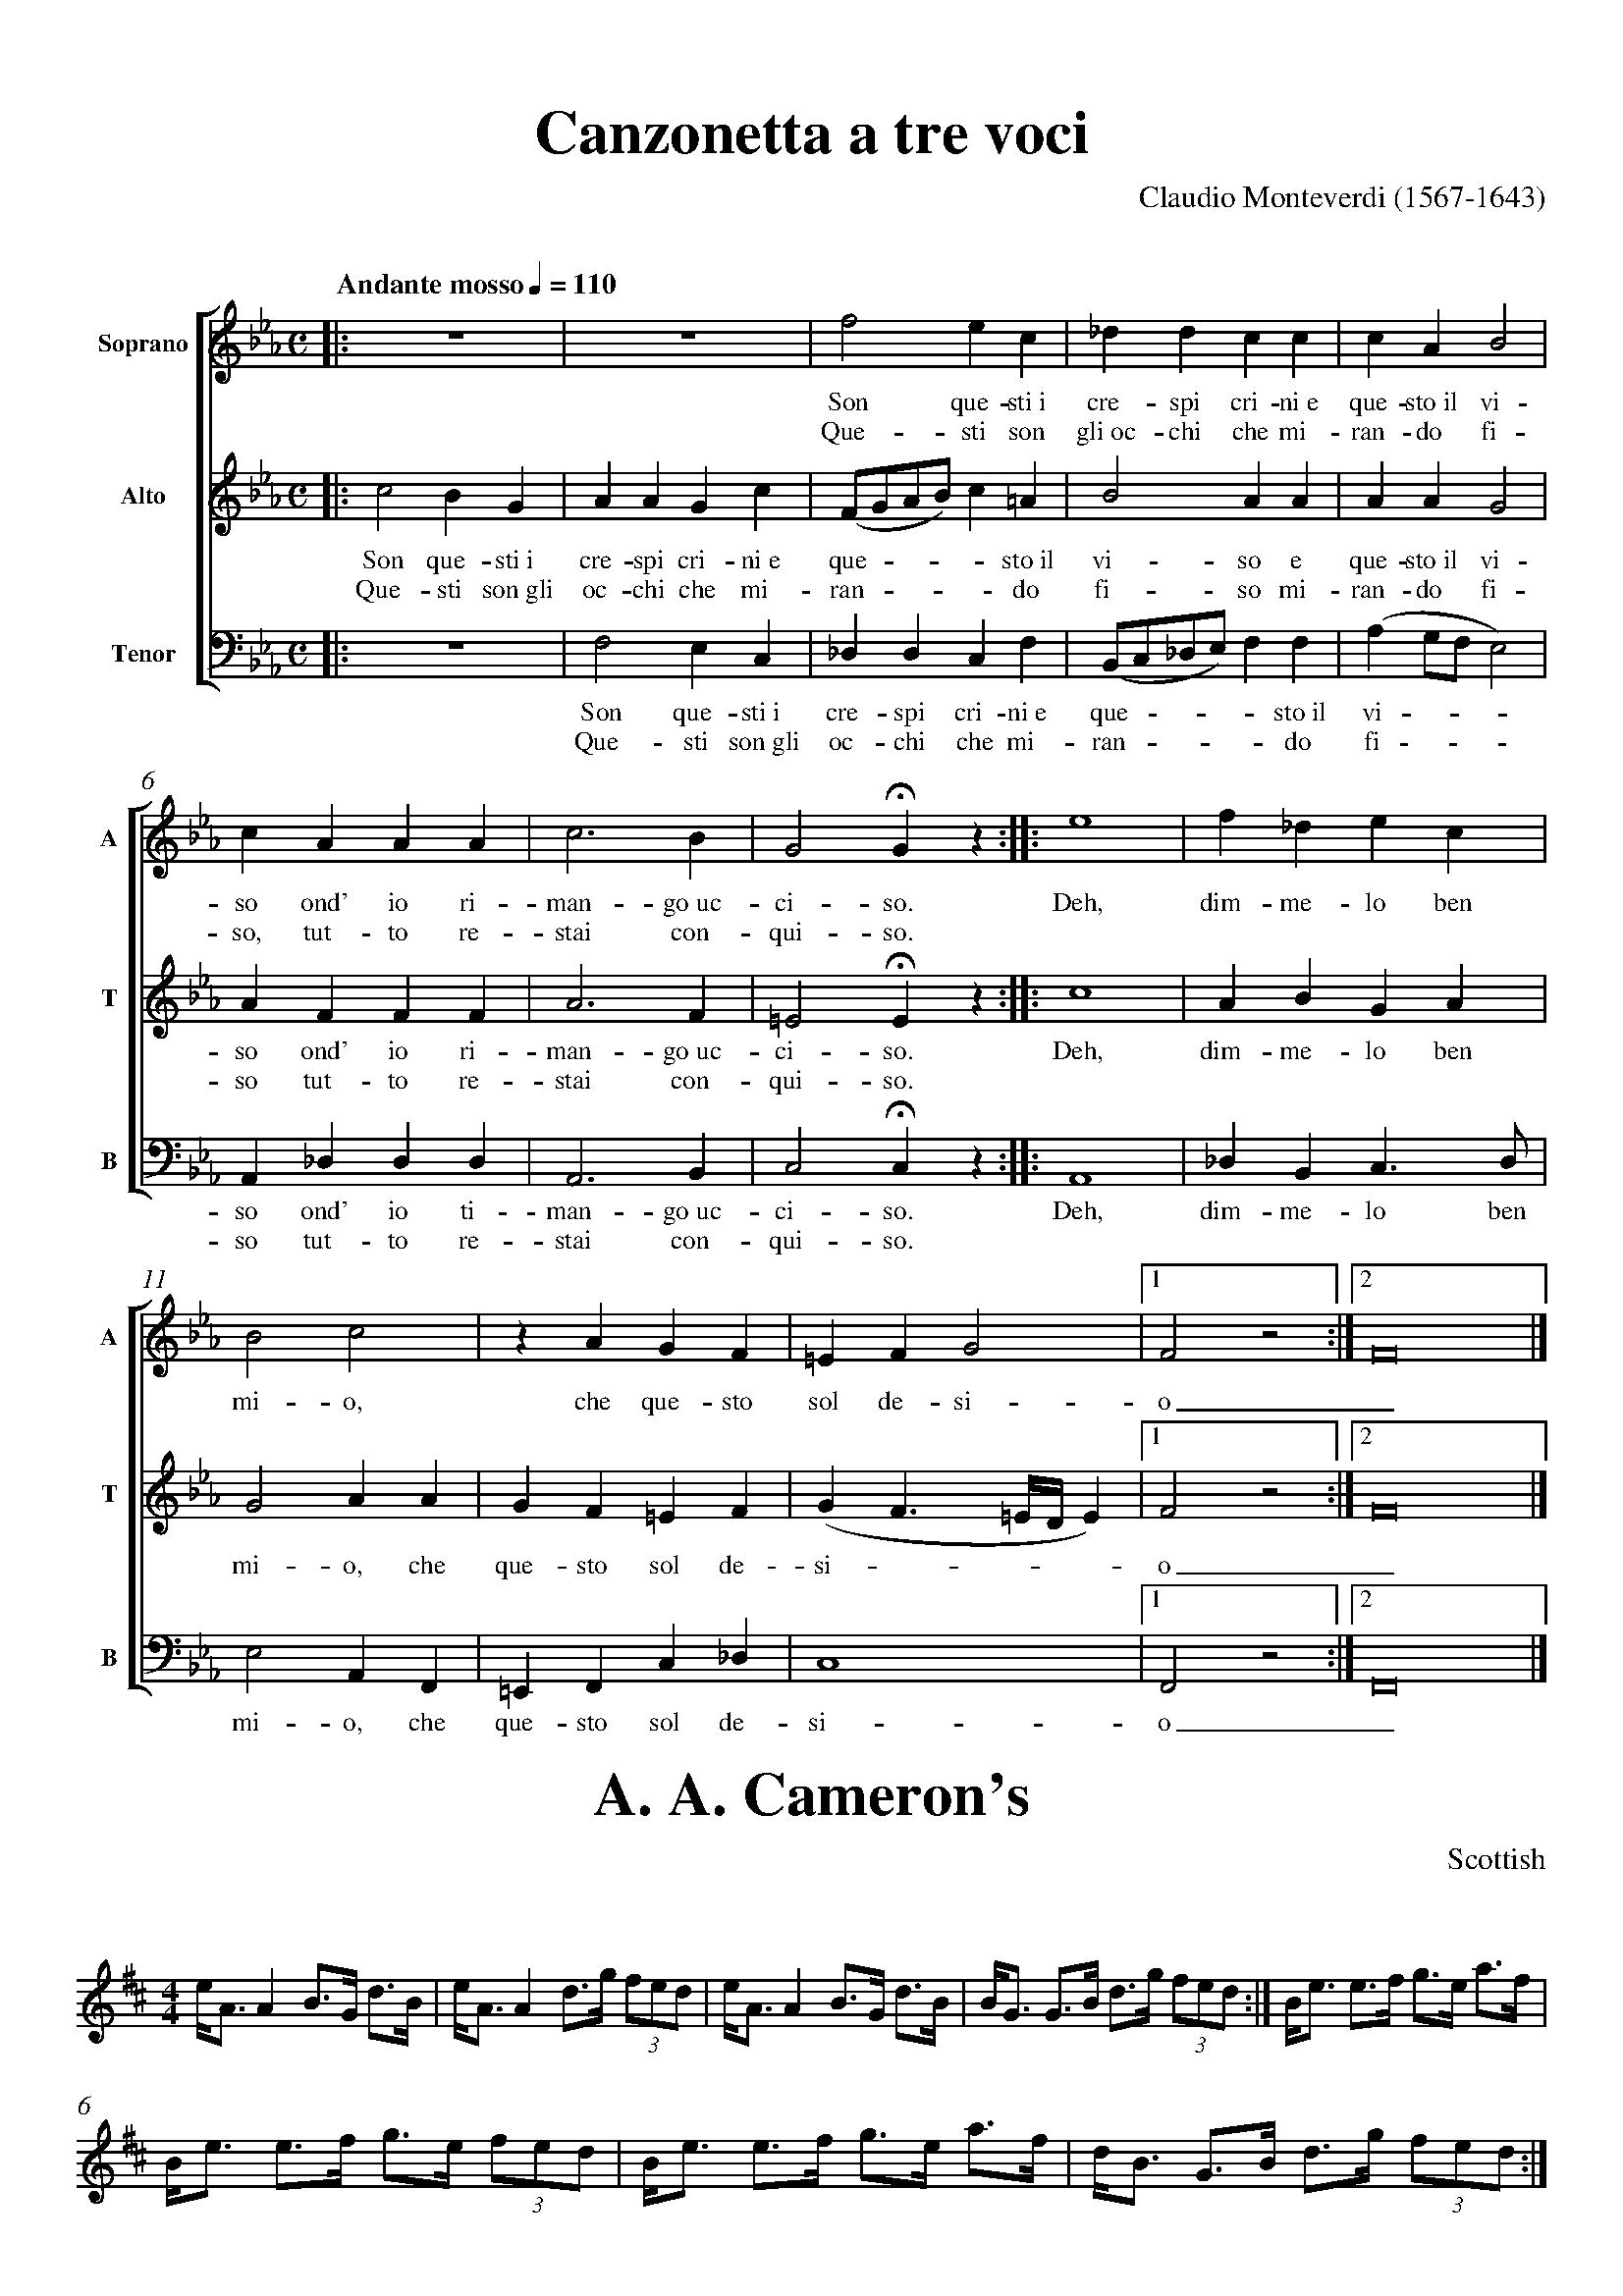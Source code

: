% SYNTAX TEST "Packages/ABC Notation/ABC Notation.sublime-syntax"
%abc-2.1
%<- comment.line.namespace.abc
%^^^^^^^ keyword.other.special-method.namespace.abc
%%pagewidth      21cm
%<- meta.directive.abc comment.line.percentage.directive.abc
% ^^^^^^^^^ keyword.operator.word.directive.abc
%                ^^^^ constant.numeric.float.length-unit.abc
%          ^^^^^^^^^^ meta.directive.abc variable.parameter.directive.abc
%%pageheight     29.7cm
%<- meta.directive.abc comment.line.percentage.directive.abc
% ^^^^^^^^^^ keyword.operator.word.directive.abc
%                ^^^^^^ constant.numeric.float.length-unit.abc
%           ^^^^^^^^^^^ meta.directive.abc variable.parameter.directive.abc
%%topspace       0.5cm
%<- meta.directive.abc comment.line.percentage.directive.abc
% ^^^^^^^^ keyword.operator.word.directive.abc
%                ^^^^^ constant.numeric.float.length-unit.abc
%         ^^^^^^^^^^^^ meta.directive.abc variable.parameter.directive.abc
%%topmargin      1cm
%<- meta.directive.abc comment.line.percentage.directive.abc
% ^^^^^^^^^ keyword.operator.word.directive.abc
%                ^^^ constant.numeric.float.length-unit.abc
%          ^^^^^^^^^ meta.directive.abc variable.parameter.directive.abc
%%botmargin      0cm
%<- meta.directive.abc comment.line.percentage.directive.abc
% ^^^^^^^^^ keyword.operator.word.directive.abc
%                ^^^ constant.numeric.float.length-unit.abc
%          ^^^^^^^^^ meta.directive.abc variable.parameter.directive.abc
%%leftmargin     1cm
%<- meta.directive.abc comment.line.percentage.directive.abc
% ^^^^^^^^^^ keyword.operator.word.directive.abc
%                ^^^ constant.numeric.float.length-unit.abc
%           ^^^^^^^^ meta.directive.abc variable.parameter.directive.abc
%%rightmargin    1cm
%<- meta.directive.abc comment.line.percentage.directive.abc
% ^^^^^^^^^^^ keyword.operator.word.directive.abc
%                ^^^ constant.numeric.float.length-unit.abc
%            ^^^^^^^ meta.directive.abc variable.parameter.directive.abc
%%titlespace     0cm
%<- meta.directive.abc comment.line.percentage.directive.abc
% ^^^^^^^^^^ keyword.operator.word.directive.abc
%                ^^^ constant.numeric.float.length-unit.abc
%           ^^^^^^^^ meta.directive.abc variable.parameter.directive.abc
%%titlefont      Times-Bold 32
%<- meta.directive.abc comment.line.percentage.directive.abc
% ^^^^^^^^^ keyword.operator.word.directive.abc
%                           ^^ constant.numeric.float.length-unit.abc
%                ^^^^^^^^^^^^^ meta.directive.abc variable.parameter.directive.abc
%%subtitlefont   Times-Bold 24
%<- meta.directive.abc comment.line.percentage.directive.abc
% ^^^^^^^^^^^^ keyword.operator.word.directive.abc
%                           ^^ constant.numeric.float.length-unit.abc
%             ^^^^^^^^^^^^^^^^ meta.directive.abc variable.parameter.directive.abc
%%composerfont   Times 16
%<- meta.directive.abc comment.line.percentage.directive.abc
% ^^^^^^^^^^^^ keyword.operator.word.directive.abc
%                      ^^ constant.numeric.float.length-unit.abc
%             ^^^^^^^^^^^ meta.directive.abc variable.parameter.directive.abc
%%vocalfont      Times-Roman 14
%<- meta.directive.abc comment.line.percentage.directive.abc
% ^^^^^^^^^ keyword.operator.word.directive.abc
%                            ^^ constant.numeric.float.length-unit.abc
%          ^^^^^^^^^^^^^^^^^^^^ meta.directive.abc variable.parameter.directive.abc
%%staffsep       60pt
%<- meta.directive.abc comment.line.percentage.directive.abc
% ^^^^^^^^ keyword.operator.word.directive.abc
%                ^^^^ constant.numeric.float.length-unit.abc
%         ^^^^^^^^^^^ meta.directive.abc variable.parameter.directive.abc
%%sysstaffsep    20pt
%<- meta.directive.abc comment.line.percentage.directive.abc
% ^^^^^^^^^^^ keyword.operator.word.directive.abc
%                ^^^^ constant.numeric.float.length-unit.abc
%            ^^^^^^^^ meta.directive.abc variable.parameter.directive.abc
%%musicspace     1cm
%<- meta.directive.abc comment.line.percentage.directive.abc
% ^^^^^^^^^^ keyword.operator.word.directive.abc
%                ^^^ constant.numeric.float.length-unit.abc
%           ^^^^^^^^ meta.directive.abc variable.parameter.directive.abc
%%vocalspace     5pt
%<- meta.directive.abc comment.line.percentage.directive.abc
% ^^^^^^^^^^ keyword.operator.word.directive.abc
%                ^^^ constant.numeric.float.length-unit.abc
%           ^^^^^^^^ meta.directive.abc variable.parameter.directive.abc
%%measurenb      0
%<- meta.directive.abc comment.line.percentage.directive.abc
% ^^^^^^^^^ keyword.operator.word.directive.abc
%                ^ constant.numeric.float.length-unit.abc
%          ^^^^^^^ meta.directive.abc variable.parameter.directive.abc
%%barsperstaff   5
%<- meta.directive.abc comment.line.percentage.directive.abc
% ^^^^^^^^^^^^ keyword.operator.word.directive.abc
%                ^ constant.numeric.float.length-unit.abc
%             ^^^^ meta.directive.abc variable.parameter.directive.abc
%%scale          0.7
%<- meta.directive.abc comment.line.percentage.directive.abc
% ^^^^^ keyword.operator.word.directive.abc
%                ^^^ constant.numeric.float.length-unit.abc
%      ^^^^^^^^^^^^^ meta.directive.abc variable.parameter.directive.abc
X: 1
%^ entity.name.tag.index.abc
%  ^ variable.parameter.index.abc
T: Canzonetta a tre voci
%^ meta.field.title.abc entity.name.tag.title.abc
%  ^^^^^^^^^^^^^^^^^^^^^ meta.field.title.abc string.unquoted.title.abc
C: Claudio Monteverdi (1567-1643)
%^ meta.field.abc support.function.field.abc
%  ^^^^^^^^^^^^^^^^^^^^^^^^^^^^^^ meta.field.abc string.unquoted.field.abc
M: C
%^ meta.field.abc support.function.field.abc
% ^^ meta.field.abc string.unquoted.field.abc
L: 1/4
%^ meta.field.abc support.function.field.abc
% ^^^^ meta.field.abc string.unquoted.field.abc
Q: "Andante mosso" 1/4 = 110
%^ meta.field.abc support.function.field.abc
% ^^^^^^^^^^^^^^^^^^^^^^^^^^ meta.field.abc string.unquoted.field.abc
%%score [1 2 3]
%<- meta.directive.abc comment.line.percentage.directive.abc
% ^^^^^ keyword.operator.word.directive.abc
%      ^^^^^^^^ meta.directive.abc variable.parameter.directive.abc
V: 1 clef=treble name="Soprano"sname="A"
%<- meta.field.voice.abc
%^ entity.name.tag.voice.abc
%  ^^^^^^^^^^^^^^^^^^^^^^^^^^^^^^^^^^^^^ variable.parameter.voice.abc
V: 2 clef=treble name="Alto"   sname="T"
%<- meta.field.voice.abc
%^ entity.name.tag.voice.abc
%  ^^^^^^^^^^^^^^^^^^^^^^^^^^^^^^^^^^^^^ variable.parameter.voice.abc
V: 3 clef=bass   name="Tenor"  sname="B" octave=-2
%<- meta.field.voice.abc
%^ meta.field.voice.abc entity.name.tag.voice.abc
%  ^^^^^^^^^^^^^^^^^^^^^^^^^^^^^^^^^^^^^^^^^^^^^^^ variable.parameter.voice.abc
%%MIDI program 1 75 % recorder
%<- meta.directive.abc
%^comment.line.percentage.directive.abc punctuation.definition.comment.abc
% ^^^^ keyword.operator.word.directive.abc
%              ^ constant.numeric.float.length-unit.abc
%                ^^ constant.numeric.float.length-unit.abc
%                   ^^^^^^^^^^ comment.line.percentage.abc
%     ^^^^^^^^^^^^^^^^^^^^^^^^ variable.parameter.directive.abc
%%MIDI program 2 75
%<- meta.directive.abc
%^comment.line.percentage.directive.abc punctuation.definition.comment.abc
% ^^^^ keyword.operator.word.directive.abc
%              ^ constant.numeric.float.length-unit.abc
%                ^^ constant.numeric.float.length-unit.abc
%     ^^^^^^^^^^^^^ variable.parameter.directive.abc
%%MIDI program 3 75
%<- meta.directive.abc
%^comment.line.percentage.directive.abc punctuation.definition.comment.abc
% ^^^^ keyword.operator.word.directive.abc
%              ^ constant.numeric.float.length-unit.abc
%                ^^ constant.numeric.float.length-unit.abc
%     ^^^^^^^^^^^^^ variable.parameter.directive.abc
K: Eb
%<- meta.field.key.head.abc
%^ entity.name.tag.key.abc
%  ^^ variable.parameter.key.abc
% 1 - 4
%<- comment.line.percentage.abc
[V: 1] |:z4  |z4  |f2ec         |_ddcc        |
%                  ^ constant.character.note.abc
%                    ^^ constant.character.note.abc
%                                 ^^^^ constant.character.note.abc
%                   ^ storage.type.note-length.abc
%                                ^ constant.language.accidental.abc
%        ^^ meta.abc-rest.abc
%             ^^ meta.abc-rest.abc
%        ^ meta.abc-rest.abc storage.type.abc-rest.abc
%             ^ meta.abc-rest.abc storage.type.abc-rest.abc
%         ^ meta.abc-rest.abc storage.type.rest-length.abc
%              ^ meta.abc-rest.abc storage.type.rest-length.abc
%^^ meta.inline-field.voice.abc entity.name.tag.inline-field.voice.abc
%   ^ meta.inline-field.voice.abc variable.parameter.voice.abc
%    ^ meta.inline-field.voice.abc entity.name.tag.inline-field.voice.abc
%      ^^ meta.barline.abc punctuation.separator.barline.abc
%            ^ meta.barline.abc punctuation.separator.barline.abc
%                 ^ meta.barline.abc punctuation.separator.barline.abc
%                               ^ meta.barline.abc punctuation.separator.barline.abc
%                                             ^ meta.barline.abc punctuation.separator.barline.abc
w: Son que-sti~i cre-spi cri-ni~e
%<- meta.field.abc
%^ support.function.field.abc
% ^^^^^^^^^^^^^^^^^^^^^^^^^^^^^^^ meta.field.abc string.unquoted.field.abc
w: Que-sti son gli~oc-chi che mi-
%<- meta.field.abc
%^ support.function.field.abc
% ^^^^^^^^^^^^^^^^^^^^^^^^^^^^^^^ meta.field.abc string.unquoted.field.abc
[V: 2] |:c2BG|AAGc|(F/G/A/B/)c=A|B2AA         |
w: Son que-sti~i cre-spi cri-ni~e que - - - - sto~il vi-so e
%<- meta.field.abc
%^ support.function.field.abc
% ^^^^^^^^^^^^^^^^^^^^^^^^^^^^^^^^^^^^^^^^^^^^^^^^^^^^^^^^^^ meta.field.abc string.unquoted.field.abc
w: Que-sti son~gli oc-chi che mi-ran - - - - do fi-so mi-
%<- meta.field.abc
%^ support.function.field.abc
% ^^^^^^^^^^^^^^^^^^^^^^^^^^^^^^^^^^^^^^^^^^^^^^^^^^^^^^^ meta.field.abc string.unquoted.field.abc
[V: 3] |:z4  |f2ec|_ddcf        |(B/c/_d/e/)ff|
w: Son que-sti~i cre-spi cri-ni~e que - - - - sto~il
%<- meta.field.abc
%^ support.function.field.abc
% ^^^^^^^^^^^^^^^^^^^^^^^^^^^^^^^^^^^^^^^^^^^^^^^^^^ meta.field.abc string.unquoted.field.abc
w: Que-sti son~gli oc-chi che mi-ran - - - - do
%<- meta.field.abc
%^ support.function.field.abc
% ^^^^^^^^^^^^^^^^^^^^^^^^^^^^^^^^^^^^^^^^^^^^^ meta.field.abc string.unquoted.field.abc
% 5 - 9
%<- meta.tune.abc comment.line.percentage.abc
[V: 1] cAB2     |cAAA |c3B|G2!fermata!Gz ::e4|
w: que-sto~il vi-so ond' io ri-man-go~uc-ci-so. Deh,
%<- meta.field.abc
%^ support.function.field.abc
% ^^^^^^^^^^^^^^^^^^^^^^^^^^^^^^^^^^^^^^^^^^^^^^^^^^ meta.field.abc string.unquoted.field.abc
w: ran-do fi-so, tut-to re-stai con-qui-so.
%<- meta.field.abc
%^ support.function.field.abc
% ^^^^^^^^^^^^^^^^^^^^^^^^^^^^^^^^^^^^^^^^^ meta.field.abc string.unquoted.field.abc
[V: 2] AAG2     |AFFF |A3F|=E2!fermata!Ez::c4|
w: que-sto~il vi-so ond' io ri-man-go~uc-ci-so. Deh,
%<- meta.field.abc
%^ support.function.field.abc
% ^^^^^^^^^^^^^^^^^^^^^^^^^^^^^^^^^^^^^^^^^^^^^^^^^^ meta.field.abc string.unquoted.field.abc
w: ran-do fi-so tut-to re-stai con-qui-so.
%<- meta.field.abc
%^ support.function.field.abc
% ^^^^^^^^^^^^^^^^^^^^^^^^^^^^^^^^^^^^^^^^ meta.field.abc string.unquoted.field.abc
[V: 3] (ag/f/e2)|A_ddd|A3B|c2!fermata!cz ::A4|
w: vi - - - so ond' io ti-man-go~uc-ci-so. Deh,
%<- meta.field.abc
%^ support.function.field.abc
% ^^^^^^^^^^^^^^^^^^^^^^^^^^^^^^^^^^^^^^^^^^^^^ meta.field.abc string.unquoted.field.abc
w: fi - - - so tut-to re-stai con-qui-so.
%<- meta.field.abc
%^ support.function.field.abc
% ^^^^^^^^^^^^^^^^^^^^^^^^^^^^^^^^^^^^^^^ meta.field.abc string.unquoted.field.abc
% 10 - 15
%<- meta.tune.abc comment.line.percentage.abc
[V: 1] f_dec |B2c2|zAGF  |\
%^^ meta.tune.abc meta.inline-field.voice.abc entity.name.tag.inline-field.voice.abc
%   ^ meta.tune.abc meta.inline-field.voice.abc variable.parameter.voice.abc
%    ^ meta.tune.abc meta.inline-field.voice.abc entity.name.tag.inline-field.voice.abc
%      ^ meta.tune.abc constant.character.note.abc
%       ^ meta.tune.abc constant.language.accidental.abc
%        ^^^ meta.tune.abc constant.character.note.abc
%            ^ meta.tune.abc meta.barline.abc punctuation.separator.barline.abc
%             ^ meta.tune.abc constant.character.note.abc
%              ^ meta.tune.abc storage.type.note-length.abc
%               ^ meta.tune.abc constant.character.note.abc
%                ^ meta.tune.abc storage.type.note-length.abc
%                 ^ meta.tune.abc meta.barline.abc punctuation.separator.barline.abc
%                  ^ meta.tune.abc meta.abc-rest.abc storage.type.abc-rest.abc
%                   ^^^ meta.tune.abc constant.character.note.abc
%                        ^ meta.tune.abc meta.barline.abc punctuation.separator.barline.abc
%                         ^ meta.tune.abc support.function.line-continue.abc
w: dim-me-lo ben mi-o, che que-sto\
%<- meta.field.abc
%^ support.function.field.abc
% ^^^^^^^^^^^^^^^^^^^^^^^^^^^^^^^^^ meta.field.abc string.unquoted.field.abc
=EFG2          |1F2z2:|2F8|] % more notes
%^^^ source.abc meta.tune.abc constant.character.note.abc
%   ^ source.abc meta.tune.abc storage.type.note-length.abc
%              ^ source.abc meta.tune.abc meta.barline.abc punctuation.separator.barline.abc
%               ^ source.abc meta.tune.abc meta.barline.abc punctuation.separator.barline.repeat-length.abc
%              ^^ source.abc meta.tune.abc meta.barline.abc
%                ^ source.abc meta.tune.abc constant.character.note.abc
%                 ^ source.abc meta.tune.abc storage.type.note-length.abc
%                  ^ source.abc meta.tune.abc meta.abc-rest.abc storage.type.abc-rest.abc
%                   ^ source.abc meta.tune.abc meta.abc-rest.abc storage.type.rest-length.abc
%                    ^^ source.abc meta.tune.abc meta.barline.abc punctuation.separator.barline.abc
%                      ^ source.abc meta.tune.abc meta.barline.abc punctuation.separator.barline.repeat-length.abc
%                    ^^^ source.abc meta.tune.abc meta.barline.abc
%                       ^ source.abc meta.tune.abc constant.character.note.abc
%                        ^ source.abc meta.tune.abc storage.type.note-length.abc
%                         ^^ source.abc meta.tune.abc meta.barline.abc punctuation.separator.barline.abc
%                            ^ source.abc meta.tune.abc comment.line.percentage.abc punctuation.definition.comment.abc
%                            ^^^^^^^^^^^^ source.abc meta.tune.abc comment.line.percentage.abc
w: sol de-si-o_. % more lyrics
%<- meta.field.abc
%^ support.function.field.abc
% ^^^^^^^^^^^^^^^ meta.field.abc string.unquoted.field.abc
%                ^ meta.tune.abc meta.field.abc comment.line.percentage.abc punctuation.definition.comment.abc
%                ^^^^^^^^^^^^^ meta.tune.abc meta.field.abc comment.line.percentage.abc
[V: 2] ABGA  |G2AA|GF=EF |(GF3/2=E//D//E)|1F2z2:|2F8|]
%^^ meta.inline-field.voice.abc entity.name.tag.inline-field.voice.abc
%   ^ 
%    ^ 
%^^^^^ meta.inline-field.voice.abc
%      ^^^^ constant.character.note.abc
%            ^ punctuation.separator.barline.abc
%              ^ storage.type.note-length.abc
%             ^ constant.character.note.abc
%               ^^ constant.character.note.abc
%                 ^ punctuation.separator.barline.abc
%                  ^^ constant.character.note.abc
%                    ^ constant.language.accidental.abc
%                     ^^ constant.character.note.abc
%                        ^ punctuation.separator.barline.abc
%                         ^ support.function.slur.abc
%                          ^^ constant.character.note.abc
%                            ^^^ storage.type.note-length.abc
%                               ^ constant.language.accidental.abc
%                                ^ constant.character.note.abc
%                                 ^^ storage.type.note-length.abc
%                                   ^ constant.character.note.abc
%                                    ^^ storage.type.note-length.abc
%                                      ^ constant.character.note.abc
%                                       ^ support.function.slur.abc
%                                        ^ punctuation.separator.barline.abc
%                                         ^ punctuation.separator.barline.repeat-length.abc
%                                        ^^ meta.barline.abc
%                                          ^ constant.character.note.abc
%                                           ^ storage.type.note-length.abc
%                                            ^ storage.type.abc-rest.abc
%                                             ^ storage.type.rest-length.abc
%                                            ^^ meta.abc-rest.abc
%                                              ^^ punctuation.separator.barline.abc
%                                                ^ punctuation.separator.barline.repeat-length.abc
%                                              ^^^ meta.barline.abc
%                                                 ^ constant.character.note.abc
%                                                  ^ storage.type.note-length.abc
%                                                   ^^ punctuation.separator.barline.abc
w: dim-me-lo ben mi-o, che que-sto sol de-si - - - - o_.
%<- meta.field.abc
%^ support.function.field.abc
% ^^^^^^^^^^^^^^^^^^^^^^^^^^^^^^^^^^^^^^^^^^^^^^^^^^^^^^ meta.field.abc string.unquoted.field.abc
[V: 3] _dBc>d|e2AF|=EFc_d|c4             |1F2z2:|2F8|]
%^^ meta.inline-field.voice.abc entity.name.tag.inline-field.voice.abc
%   ^ 
%    ^ 
%^^^^^ meta.inline-field.voice.abc
%      ^ constant.language.accidental.abc
%       ^^^ constant.character.note.abc
%          ^ storage.type.note-length.abc
%           ^ constant.character.note.abc
%            ^ punctuation.separator.barline.abc
%             ^ constant.character.note.abc
%              ^ storage.type.note-length.abc
%               ^^ constant.character.note.abc
%                 ^ punctuation.separator.barline.abc
%                  ^ constant.language.accidental.abc
%                   ^^^ constant.character.note.abc
%                      ^ constant.language.accidental.abc
%                       ^ constant.character.note.abc
%                        ^ punctuation.separator.barline.abc
%                         ^ constant.character.note.abc
%                          ^ storage.type.note-length.abc
%                                        ^ punctuation.separator.barline.abc
%                                         ^ punctuation.separator.barline.repeat-length.abc
%                                        ^^ meta.barline.abc
%                                          ^ constant.character.note.abc
%                                           ^ storage.type.note-length.abc
%                                            ^ storage.type.abc-rest.abc
%                                             ^ storage.type.rest-length.abc
%                                            ^^ meta.abc-rest.abc
%                                              ^^ punctuation.separator.barline.abc
%                                                ^ punctuation.separator.barline.repeat-length.abc
%                                              ^^^ meta.barline.abc
%                                                 ^ constant.character.note.abc
%                                                  ^ storage.type.note-length.abc
%                                                   ^^ punctuation.separator.barline.abc
w: dim-me-lo ben mi-o, che que-sto sol de-si-o_.
%<- meta.field.abc
%^ support.function.field.abc
% ^^^^^^^^^^^^^^^^^^^^^^^^^^^^^^^^^^^^^^^^^^^^^^ meta.field.abc string.unquoted.field.abc

X:2
%<- meta.tune.abc meta.field.index.abc
T:A. A. Cameron's
%<- meta.tune.abc meta.field.title.abc
M:4/4
%<- meta.tune.abc meta.field.abc
O:Scottish
%<- meta.tune.abc meta.field.abc
R:Strathspey
%<- meta.tune.abc meta.field.abc
K:D
%<- meta.field.key.head.abc
e<A A2 B>G d>B|e<A A2 d>g (3fed|e<A A2 B>G d>B|B<G G>B d>g (3fed:|
%<- meta.tune.abc
%                         ^^ meta.tune.abc support.type.tuplet.abc
%                                                          ^^ meta.tune.abc support.type.tuplet.abc
B<e e>f g>e a>f|B<e e>f g>e (3fed|B<e e>f g>e a>f|d<B G>B d>g (3fed:|
%<- meta.tune.abc
%                           ^^ meta.tune.abc support.type.tuplet.abc
%                                                             ^^ meta.tune.abc support.type.tuplet.abc

X:3
%<- meta.field.index.abc
T:Atholl Brose
%<- meta.field.title.abc
M:4/4
%<- meta.field.abc
O:Scottish
%<- meta.field.abc
R:Strathspey
%<- meta.field.abc
% in this example, which reproduces Highland Bagpipe gracing,
%<- comment.line.percentage.abc
%  the large number of grace notes mean that it is more convenient to be specific about
%<- comment.line.percentage.abc
%  score line-breaks (using the $ symbol), rather than using code line breaks to indicate them
%<- comment.line.percentage.abc
I:linebreak $
%<- meta.instruction.abc
%^ meta.instruction.abc entity.name.tag.instruction.abc
% ^^^^^^^^^ meta.instruction.abc keyword.operator.word.directive.abc
%          ^^ meta.instruction.abc variable.parameter.directive.abc
K:D
%<- meta.field.key.head.abc
{gcd}c<{e}A {gAGAG}A2 {gef}e>A {gAGAG}Ad|
%^^^^ meta.grace.abc
%   ^ support.type.grace.abc
%      ^ support.type.grace.abc
%        ^ support.type.grace.abc
%      ^^^ meta.grace.abc
%           ^ support.type.grace.abc
%                 ^ support.type.grace.abc
%           ^^^^^^^ meta.grace.abc
%                     ^ support.type.grace.abc
%                         ^ support.type.grace.abc
%                     ^^^^^ meta.grace.abc
%                              ^ support.type.grace.abc
%                                    ^ support.type.grace.abc
%                              ^^^^^^^ meta.grace.abc
{gcd}c<{e}A {gAGAG}A>e {ag}a>f {gef}e>d|
%^^^^ meta.grace.abc
%      ^^^ meta.grace.abc
%           ^^^^^^^ meta.grace.abc
%                      ^^^^ meta.grace.abc
%                              ^^^^^ meta.grace.abc
{gcd}c<{e}A {gAGAG}A2 {gef}e>A {gAGAG}Ad|
%^^^^ meta.grace.abc
%      ^^^ meta.grace.abc
%           ^^^^^^^ meta.grace.abc
%                     ^^^^^ meta.grace.abc
%                              ^^^^^^^ meta.grace.abc
{g}c/d/e {g}G>{d}B {gf}gG {dc}d>B:|$
%^^ meta.grace.abc
%        ^^^ meta.grace.abc
%             ^^^ meta.grace.abc
%                  ^^^^ meta.grace.abc
%                         ^^^^ meta.grace.abc
%                                  ^ support.type.line-break.abc
{g}c<e {gf}g>e {ag}a>e {gf}g>e|
%^^ meta.grace.abc
%      ^^^^ meta.grace.abc
%              ^^^^ meta.grace.abc
%                      ^^^^ meta.grace.abc
{g}c<e {gf}g>e {ag}a2 {GdG}a>d|
%^^ meta.grace.abc
%      ^^^^ meta.grace.abc
%              ^^^^ meta.grace.abc
%                     ^^^^^ meta.grace.abc
{g}c<e {gf}g>e {ag}a>e {gf}g>f|
%^^ meta.grace.abc
%      ^^^^ meta.grace.abc
%              ^^^^ meta.grace.abc
%                      ^^^^ meta.grace.abc
{gef}e>d {gf}g>d {gBd}B<{e}G {dc}d>B|
{g}c<e {gf}g>e {ag}a>e {gf}g>e|
%^^ meta.grace.abc
%      ^^^^ meta.grace.abc
%              ^^^^ meta.grace.abc
%                      ^^^^ meta.grace.abc
{g}c<e {gf}g>e {ag}a2 {GdG}ad|
%^^ meta.grace.abc
%      ^^^^ meta.grace.abc
%              ^^^^ meta.grace.abc
%                     ^^^^^ meta.grace.abc
{g}c<{GdG}e {gf}ga {f}g>e {g}f>d|
%^^ meta.grace.abc
%    ^^^^^ meta.grace.abc
%           ^^^^ meta.grace.abc
%                  ^^^ meta.grace.abc
%                         ^^^ meta.grace.abc
{g}e/f/g {Gdc}d>c {gBd}B<{e}G {dc}d2|]
%^^ meta.grace.abc
%        ^^^^^ meta.grace.abc
%                 ^^^^^ meta.grace.abc
%                        ^^^ meta.grace.abc
%                             ^^^^ meta.grace.abc
